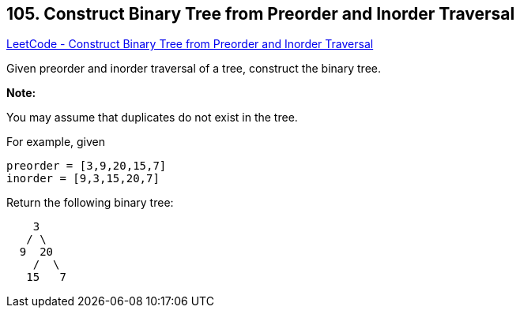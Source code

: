 == 105. Construct Binary Tree from Preorder and Inorder Traversal

https://leetcode.com/problems/construct-binary-tree-from-preorder-and-inorder-traversal/[LeetCode - Construct Binary Tree from Preorder and Inorder Traversal]

Given preorder and inorder traversal of a tree, construct the binary tree.

*Note:*


You may assume that duplicates do not exist in the tree.

For example, given

[subs="verbatim,quotes"]
----
preorder = [3,9,20,15,7]
inorder = [9,3,15,20,7]
----

Return the following binary tree:

[subs="verbatim,quotes"]
----
    3
   / \
  9  20
    /  \
   15   7
----

